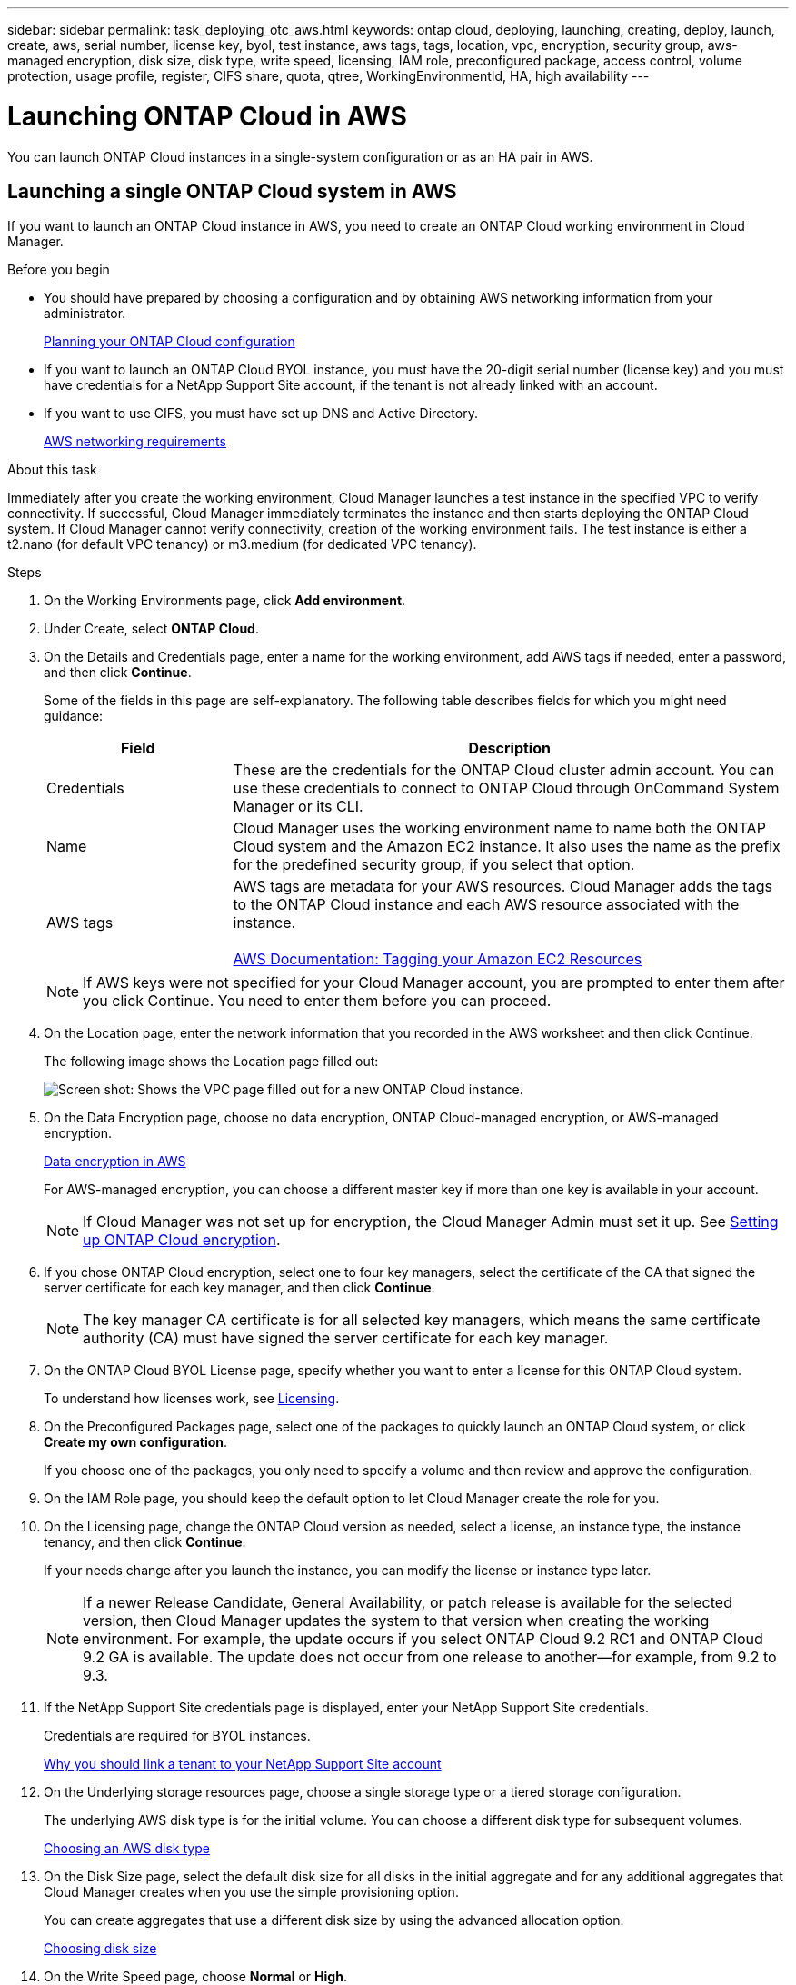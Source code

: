 ---
sidebar: sidebar
permalink: task_deploying_otc_aws.html
keywords: ontap cloud, deploying, launching, creating, deploy, launch, create, aws, serial number, license key, byol, test instance, aws tags, tags, location, vpc, encryption, security group, aws-managed encryption, disk size, disk type, write speed, licensing, IAM role, preconfigured package, access control, volume protection, usage profile, register, CIFS share, quota, qtree, WorkingEnvironmentId, HA, high availability
---

= Launching ONTAP Cloud in AWS
:toc: macro
:hardbreaks:
:nofooter:
:icons: font
:linkattrs:
:imagesdir: ./media/

[.lead]
You can launch ONTAP Cloud instances in a single-system configuration or as an HA pair in AWS.

toc::[]

== Launching a single ONTAP Cloud system in AWS

If you want to launch an ONTAP Cloud instance in AWS, you need to create an ONTAP Cloud working environment in Cloud Manager.

.Before you begin

* You should have prepared by choosing a configuration and by obtaining AWS networking information from your administrator.
+
link:task_planning_your_config.html[Planning your ONTAP Cloud configuration]

* If you want to launch an ONTAP Cloud BYOL instance, you must have the 20-digit serial number (license key) and you must have credentials for a NetApp Support Site account, if the tenant is not already linked with an account.

* If you want to use CIFS, you must have set up DNS and Active Directory.
+
link:reference_networking_aws.html[AWS networking requirements]

.About this task

Immediately after you create the working environment, Cloud Manager launches a test instance in the specified VPC to verify connectivity. If successful, Cloud Manager immediately terminates the instance and then starts deploying the ONTAP Cloud system. If Cloud Manager cannot verify connectivity, creation of the working environment fails. The test instance is either a t2.nano (for default VPC tenancy) or m3.medium (for dedicated VPC tenancy).

.Steps

. On the Working Environments page, click *Add environment*.

. Under Create, select *ONTAP Cloud*.

. On the Details and Credentials page, enter a name for the working environment, add AWS tags if needed, enter a password, and then click *Continue*.
+
Some of the fields in this page are self-explanatory. The following table describes fields for which you might need guidance:
+
[cols=2*,options="header",cols="25,75"]
|===
| Field
| Description
| Credentials | These are the credentials for the ONTAP Cloud cluster admin account. You can use these credentials to connect to ONTAP Cloud through OnCommand System Manager or its CLI.
| Name | Cloud Manager uses the working environment name to name both the ONTAP Cloud system and the Amazon EC2 instance. It also uses the name as the prefix for the predefined security group, if you select that option.
| AWS tags | AWS tags are metadata for your AWS resources. Cloud Manager adds the tags to the ONTAP Cloud instance and each AWS resource associated with the instance.

https://docs.aws.amazon.com/AWSEC2/latest/UserGuide/Using_Tags.html[AWS Documentation: Tagging your Amazon EC2 Resources^]
|===
+
NOTE: If AWS keys were not specified for your Cloud Manager account, you are prompted to enter them after you click Continue. You need to enter them before you can proceed.

. On the Location page, enter the network information that you recorded in the AWS worksheet and then click Continue.
+
The following image shows the Location page filled out:
+
image:screenshot_cot_vpc.gif[Screen shot: Shows the VPC page filled out for a new ONTAP Cloud instance.]

. On the Data Encryption page, choose no data encryption, ONTAP Cloud-managed encryption, or AWS-managed encryption.
+
link:concept_security.html#data-encryption-in-aws[Data encryption in AWS]
+
For AWS-managed encryption, you can choose a different master key if more than one key is available in your account.
+
NOTE: If Cloud Manager was not set up for encryption, the Cloud Manager Admin must set it up. See link:task_setting_up_cloud_manager.html#setting-up-ontap-cloud-encryption[Setting up ONTAP Cloud encryption].

. If you chose ONTAP Cloud encryption, select one to four key managers, select the certificate of the CA that signed the server certificate for each key manager, and then click *Continue*.
+
NOTE: The key manager CA certificate is for all selected key managers, which means the same certificate authority (CA) must have signed the server certificate for each key manager.

. On the ONTAP Cloud BYOL License page, specify whether you want to enter a license for this ONTAP Cloud system.
+
To understand how licenses work, see link:concept_licensing.html[Licensing].

. On the Preconfigured Packages page, select one of the packages to quickly launch an ONTAP Cloud system, or click *Create my own configuration*.
+
If you choose one of the packages, you only need to specify a volume and then review and approve the configuration.

. On the IAM Role page, you should keep the default option to let Cloud Manager create the role for you.

. On the Licensing page, change the ONTAP Cloud version as needed, select a license, an instance type, the instance tenancy, and then click *Continue*.
+
If your needs change after you launch the instance, you can modify the license or instance type later.
+
NOTE: If a newer Release Candidate, General Availability, or patch release is available for the selected version, then Cloud Manager updates the system to that version when creating the working environment. For example, the update occurs if you select ONTAP Cloud 9.2 RC1 and ONTAP Cloud 9.2 GA is available. The update does not occur from one release to another—for example, from 9.2 to 9.3.

. If the NetApp Support Site credentials page is displayed, enter your NetApp Support Site credentials.
+
Credentials are required for BYOL instances.
+
link:concept_storage_management.html#why-you-should-link-a-tenant-to-your-netapp-support-site-account[Why you should link a tenant to your NetApp Support Site account]

. On the Underlying storage resources page, choose a single storage type or a tiered storage configuration.
+
The underlying AWS disk type is for the initial volume. You can choose a different disk type for subsequent volumes.
+
link:task_planning_your_config.html#choosing-an-aws-disk-type[Choosing an AWS disk type]

. On the Disk Size page, select the default disk size for all disks in the initial aggregate and for any additional aggregates that Cloud Manager creates when you use the simple provisioning option.
+
You can create aggregates that use a different disk size by using the advanced allocation option.
+
link:task_planning_your_config.html#choosing-a-disk-size[Choosing disk size]

. On the Write Speed page, choose *Normal* or *High*.
+
link:task_planning_your_config.html#choosing-a-write-speed[Choosing a write speed]

. On the Create Volume page, enter details for the new volume, and then click *Continue*.
+
You might skip this step if you want to create a volume for iSCSI. Cloud Manager sets up volumes for NFS and CIFS only.
+
Some of the fields in this page are self-explanatory. The following table describes fields for which you might need guidance:
+
[cols=2*,options="header",cols="25,75"]
|===
| Field
| Description

| Size | The maximum size that you can enter largely depends on whether you enable thin provisioning, which enables you to create a volume that is bigger than the physical storage currently available to it.

| Access control (for NFS only) | An export policy defines the clients in the subnet that can access the volume. By default, Cloud Manager enters a value that provides access to all instances in the subnet.

| Permissions and Users / Groups (for CIFS only) | These fields enable you to control the level of access to a share for users and groups (also called access control lists or ACLs). You can specify local or domain Windows users or groups, or UNIX users or groups. If you specify a domain Windows user name, you must include the user's domain using the format domain\username.

| Volume Protection | A Snapshot copy policy specifies the frequency and number of automatically created NetApp Snapshot copies. A NetApp Snapshot copy is a point-in-time file system image that has no performance impact and requires minimal storage. You can choose the default policy or none. You might choose none for transient data: for example, tempdb for Microsoft SQL Server.

| Usage Profile | Usage profiles define the NetApp storage efficiency features that are enabled for a volume.
For more information, see Understanding volume usage profiles.
|===
+
The following image shows the Volume page filled out for the CIFS protocol:
+
image:screenshot_cot_vol.gif[Screen shot: Shows the Volume page filled out for a ONTAP Cloud instance.]

. If you chose the CIFS protocol, set up a CIFS server on the ONTAP Cloud CIFS Setup page:
+
[cols=2*,options="header",cols="25,75"]
|===
| Field
| Description

| DNS Primary and Secondary IP Address | The IP addresses of the DNS servers that provide name resolution for the CIFS server.
The listed DNS servers must contain the service location records (SRV) needed to locate the Active Directory LDAP servers and domain controllers for the domain that the CIFS server will join.

| Active Directory Domain to join | The FQDN of the Active Directory (AD) domain that you want the CIFS server to join.

| Credentials authorized to join the domain | The name and password of a Windows account with sufficient privileges to add computers to the specified Organizational Unit (OU) within the AD domain.

| CIFS server NetBIOS name | A CIFS server name that is unique in the AD domain.

| Organizational Unit | The organizational unit within the AD domain to associate with the CIFS server. The default is CN=Computers.

| DNS Domain | The DNS domain for the ONTAP Cloud storage virtual machine (SVM). In most cases, the domain is the same as the AD domain.
|===

. On the Review & Approve page, review and confirm your selections:

.. Review details about the configuration.

.. Click *More information* to review details about support and the AWS resources that Cloud Manager will purchase.

.. Select the *I understand...* check boxes.

.. Click *Go*.

.Result

Cloud Manager launches the ONTAP Cloud instance. You can track the progress in the timeline.

If you experience any issues launching the ONTAP Cloud instance, review the failure message. You can also select the working environment and click Re-create environment.

For additional help, go to https://mysupport.netapp.com/cloudontap[NetApp ONTAP Cloud Support^].

.After you finish

* If you launched an ONTAP Cloud pay-as-you-go instance and the tenant is not linked to a NetApp Support Site account, manually register the instance with NetApp to enable support.
+
Support from NetApp is included with your ONTAP Cloud instance. To activate support, you must first register the instance with NetApp.
+
link:task_registering.html[Registering ONTAP Cloud instances]

* If you provisioned a CIFS share, give users or groups permissions to the files and folders and verify that those users can access the share and create a file.

* If you want to apply quotas to volumes, use System Manager or the CLI.
+
Quotas enable you to restrict or track the disk space and number of files used by a user, group, or qtree.

* If this is the first ONTAP Cloud instance launched in AWS, remind your administrator to finish setting up AWS billing and cost requirements by enabling the WorkingEnvironmentId tag. This tag is not available in AWS until after you create your first ONTAP Cloud working environment under the AWS payer account.
+
link:task_setting_up_cloud_manager.html#setting-up-aws-billing-and-cost-management-for-cloud-manager[Setting up AWS billing and cost management for Cloud Manager]

== Launching an ONTAP Cloud HA pair in AWS

If you want to launch an ONTAP Cloud HA pair in AWS, you need to create an ONTAP Cloud HA working environment in Cloud Manager.

.Before you begin

* You should have prepared by choosing a configuration and by obtaining AWS networking information from your administrator.
+
link:task_planning_your_config.html[Planning your ONTAP Cloud configuration]

* If you purchased ONTAP Cloud BYOL licenses, you must have a 20-digit serial number (license key) for each node, and you must have credentials for a NetApp Support Site account if the tenant is not already associated with an account.

* If you want to use CIFS, you must have set up DNS and Active Directory.
+
link:reference_networking_aws.html[AWS networking requirements]

.About this task

Immediately after you create the working environment, Cloud Manager launches a test instance in the specified VPC to verify connectivity. If successful, Cloud Manager immediately terminates the instance and then starts deploying the ONTAP Cloud system. If Cloud Manager cannot verify connectivity, creation of the working environment fails. The test instance is either a t2.nano (for default VPC tenancy) or m3.medium (for dedicated VPC tenancy).

.Steps

. On the Working Environments page, click *Add environment*.

. Under Create, select *ONTAP Cloud HA*.

. On the Details and Credentials page, enter a name for the working environment, add AWS tags if required, enter a password, and then click *Continue*.
+
Some of the fields in this page are self-explanatory. The following table describes fields for which you might need guidance:
+
[cols=2*,options="header",cols="25,75"]
|===
| Field
| Description

| Credentials |	These are the credentials for the ONTAP Cloud cluster admin account. You can use these credentials to connect to ONTAP Cloud through OnCommand System Manager or its CLI.

| Name | Cloud Manager uses the working environment name to name the ONTAP Cloud cluster and the Amazon EC2 instances. It also uses the name as the prefix for the predefined security group, if you select that option.

| AWS tags | AWS tags are metadata for your AWS resources. Cloud Manager adds the tags to the ONTAP Cloud instances and each AWS resource associated with the instances.

http://docs.aws.amazon.com/AWSEC2/latest/UserGuide/Using_Tags.html[AWS Documentation: Tagging your Amazon EC2 Resources^]
|===
NOTE: If AWS keys were not specified for your Cloud Manager account, you are prompted to enter them after you click Continue. You must enter the AWS keys before you proceed.

. On the HA Deployment Models page, choose an HA configuration.
+
link:concept_ha.html[ONTAP Cloud HA for AWS]

. On the Location page, enter the network information that you recorded in the AWS worksheet and then click *Continue*.
+
The following image shows the Location page filled out for a multiple AZ configuration:
+
image:screenshot_cot_vpc_ha.gif[Screen shot: Shows the VPC page filled out for an HA configuration. A different availability zone is selected for each instance.]

. On the Connectivity and SSH Authentication page, choose connection methods for the HA pair and the mediator.

. If you chose multiple AZs, specify the floating IP addresses for the cluster management interface port and the two NFS/CIFS data ports and then click *Continue*.
+
The IP addresses must be outside of the CIDR block for all VPCs in the region.
+
link:reference_networking_aws.html#networking-requirements-for-ontap-cloud-ha-in-multiple-azs[AWS networking requirements for ONTAP Cloud HA in multiple AZs]

. If you chose multiple AZs, select the route tables that should include routes to the floating IP addresses and then click *Continue*.
+
If you have more than one route table, it is very important to select the correct route tables. Otherwise, some clients might not have access to the ONTAP Cloud HA pair.
+
http://docs.aws.amazon.com/AmazonVPC/latest/UserGuide/VPC_Route_Tables.html[AWS Documentation: Route Tables^]

. On the Data Encryption page, choose no data encryption, ONTAP Cloud-managed encryption, or AWS-managed encryption.
+
link:concept_security.html#data-encryption-in-aws[Data encryption in AWS]
+
For AWS-managed encryption, you can choose a different master key if more than one key is available in your account.
+
NOTE: If Cloud Manager was not set up for encryption, the Cloud Manager Admin must set it up. See link:task_setting_up_cloud_manager.html#setting-up-ontap-cloud-encryption[Setting up ONTAP Cloud encryption].

. If you selected ONTAP Cloud encryption, select one to four key managers, select the certificate of the CA that signed the server certificate for each key manager, and then click *Continue*.
+
NOTE: The key manager CA certificate is for all selected key managers, which means the same certificate authority (CA) must have signed the server certificate for each key manager.

. On the ONTAP Cloud BYOL License page, specify whether you want to enter a license for this ONTAP Cloud system.
+
To understand how licenses work, see link:concept_licensing.html[Licensing].

. On the Preconfigured Packages page, select one of the packages to quickly launch an ONTAP Cloud system, or click *Create my own configuration*.
+
If you choose one of the packages, you only need to specify a volume and then review and approve the configuration.

. On the IAM Role page, you should keep the default option to let Cloud Manager create the roles for you.

. On the Licensing page, change the ONTAP Cloud version as needed, select a license, an instance type, the instance tenancy, and then click *Continue*.
+
If your needs change after you launch the instances, you can modify the license or instance type later. See Changing the configuration of ONTAP Cloud instances.
+
NOTE: If a newer Release Candidate, General Availability, or patch release is available for the selected version, then Cloud Manager updates the system to that version when creating the working environment. For example, the update occurs if you select ONTAP Cloud 9.2 RC1 and ONTAP Cloud 9.2 GA is available. The update does not occur from one release to another—for example, from 9.2 to 9.3.

. If the NetApp Support Site credentials page is displayed, enter your NetApp Support Site credentials.
+
Credentials are required for BYOL instances.
+
link:concept_storage_management.html#why-you-should-link-a-tenant-to-your-netapp-support-site-account[Why you should link a tenant to your NetApp Support Site account]

. On the Underlying storage resources page, choose a single storage type or a tiered storage configuration.
+
The underlying AWS disk type is for the initial volume. You can choose a different disk type for subsequent volumes.
+
link:task_planning_your_config.html#choosing-an-aws-disk-type[Choosing an AWS disk type]

. On the Disk Size page, select the default disk size for all disks in the initial aggregate and for any additional aggregates that Cloud Manager creates when you use the simple provisioning option.
+
You can create aggregates that use a different disk size by using the advanced allocation option.
+
link:task_planning_your_config.html#choosing-a-disk-size[Choosing disk size]

. On the Write Speed page, choose *Normal* or *High*.
+
link:task_planning_your_config.html#choosing-a-write-speed[Choosing a write speed]

. On the Create Volume page, enter details for the new volume, and then click *Continue*.
+
You might skip this step if you want to create a volume for iSCSI. Cloud Manager sets up volumes for NFS and CIFS only.
+
Some of the fields in this page are self-explanatory. The following table describes fields for which you might need guidance:
+
[cols=2*,options="header",cols="25,75"]
|===
| Field
| Description

| Size |	The maximum size that you can enter largely depends on whether you enable thin provisioning, which enables you to create a volume that is bigger than the physical storage currently available to it.

| Access control (for NFS only) |	An export policy defines the clients in the subnet that can access the volume. By default, Cloud Manager enters a value that provides access to all instances in the subnet.

| Permissions and Users / Groups (for CIFS only) |	These fields enable you to control the level of access to a share for users and groups (also called access control lists or ACLs). You can specify local or domain Windows users or groups, or UNIX users or groups. If you specify a domain Windows user name, you must include the user's domain using the format domain\username.

| Volume Protection | A Snapshot copy policy specifies the frequency and number of automatically created NetApp Snapshot copies. A NetApp Snapshot copy is a point-in-time file system image that has no performance impact and requires minimal storage. You can choose the default policy or none. You might choose none for transient data: for example, tempdb for Microsoft SQL Server.

| Usage Profile | Usage profiles define the NetApp storage efficiency features that are enabled for a volume.
link:task_planning_your_config.html#choosing-a-volume-usage-profile[Understanding volume usage profiles]
|===
+
The following image shows the Volume page filled out for the CIFS protocol:
+
image:screenshot_cot_vol.gif[Screen shot: Shows the Volume page filled out for a ONTAP Cloud instance.]

. If you selected the CIFS protocol, set up a CIFS server on the ONTAP Cloud CIFS Setup page:
+
[cols=2*,options="header",cols="25,75"]
|===
| Field
| Description

| DNS Primary and Secondary IP Address | The IP addresses of the DNS servers that provide name resolution for the CIFS server.
The listed DNS servers must contain the service location records (SRV) needed to locate the Active Directory LDAP servers and domain controllers for the domain that the CIFS server will join.

| Active Directory Domain to join | The FQDN of the Active Directory (AD) domain that you want the CIFS server to join.

| Credentials authorized to join the domain | The name and password of a Windows account with sufficient privileges to add computers to the specified Organizational Unit (OU) within the AD domain.

| CIFS server NetBIOS name | A CIFS server name that is unique in the AD domain.

| Organizational Unit | The organizational unit within the AD domain to associate with the CIFS server. The default is CN=Computers.

| DNS Domain | The DNS domain for the ONTAP Cloud storage virtual machine (SVM). In most cases, the domain is the same as the AD domain.
|===

. On the Review & Approve page, review and confirm your selections:

.. Review details about the configuration.

.. Click *More information* to review details about support and the AWS resources that Cloud Manager will purchase.

.. Select the *I understand...* check boxes.

.. Click *Go*.

.Result

Cloud Manager launches the ONTAP Cloud HA pair. You can track the progress in the timeline.

If you experience any issues launching the HA pair, review the failure message. You can also select the working environment and click Re-create environment.

For additional help, go to NetApp ONTAP Cloud Support.

.After you finish

* If you launched ONTAP Cloud pay-as-you-go instances and the tenant is not linked to a NetApp Support Site account, manually register the instances with NetApp to enable support.
+
Support from NetApp is included with your ONTAP Cloud instances. To activate support, you must first register the instances with NetApp.
+
link:task_registering.html[Registering ONTAP Cloud instances]

* If you provisioned a CIFS share, give users or groups permissions to the files and folders and verify that those users can access the share and create a file.

* If you want to apply quotas to volumes, use System Manager or the CLI.
+
Quotas enable you to restrict or track the disk space and number of files used by a user, group, or qtree.

* If this is the first ONTAP Cloud instance launched in AWS, remind your administrator to finish setting up AWS billing and cost requirements by enabling the WorkingEnvironmentId tag. This tag is not available in AWS until you create your first ONTAP Cloud working environment under the AWS payer account.
+
link:task_setting_up_cloud_manager.html#setting-up-aws-billing-and-cost-management-for-cloud-manager[Setting up AWS billing and cost management for Cloud Manager]
